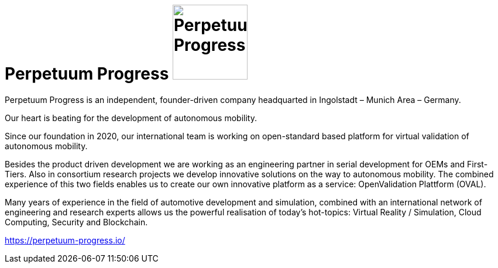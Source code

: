 = Perpetuum Progress image:https://raw.githubusercontent.com/PerpetuumProgress/DOC/main/images/PerpetuumProgress.jpg[Perpetuum Progress,128,128]


:doctype: book

Perpetuum Progress is an independent, founder-driven company headquarted in Ingolstadt – Munich Area – Germany.

Our heart is beating for the development of autonomous mobility.

Since our foundation in 2020, our international team is working on open-standard based platform for virtual validation of autonomous mobility.

Besides the product driven development we are working as an engineering partner in serial development for OEMs and First-Tiers. Also in consortium research projects we develop innovative solutions on the way to autonomous mobility. The combined experience of this two fields enables us to create our own innovative platform as a service: OpenValidation Plattform (OVAL).

Many years of experience in the field of automotive development and simulation, combined with an international network of engineering and research experts allows us the powerful realisation of today’s hot-topics: Virtual Reality / Simulation, Cloud Computing, Security and Blockchain.

https://perpetuum-progress.io/

